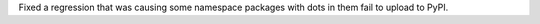 Fixed a regression that was causing some namespace packages with dots in them fail to upload to PyPI.
